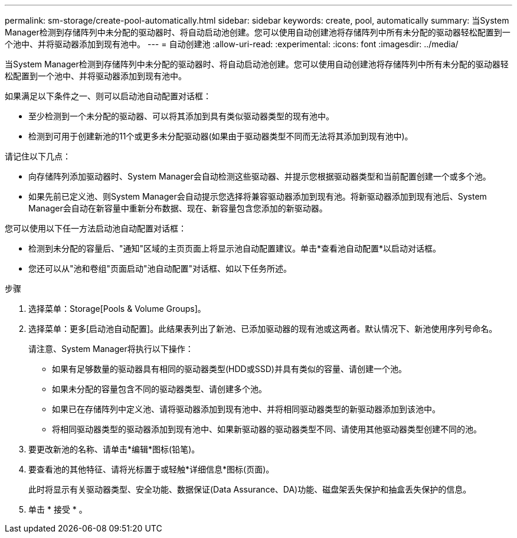 ---
permalink: sm-storage/create-pool-automatically.html 
sidebar: sidebar 
keywords: create, pool, automatically 
summary: 当System Manager检测到存储阵列中未分配的驱动器时、将自动启动池创建。您可以使用自动创建池将存储阵列中所有未分配的驱动器轻松配置到一个池中、并将驱动器添加到现有池中。 
---
= 自动创建池
:allow-uri-read: 
:experimental: 
:icons: font
:imagesdir: ../media/


[role="lead"]
当System Manager检测到存储阵列中未分配的驱动器时、将自动启动池创建。您可以使用自动创建池将存储阵列中所有未分配的驱动器轻松配置到一个池中、并将驱动器添加到现有池中。

如果满足以下条件之一、则可以启动池自动配置对话框：

* 至少检测到一个未分配的驱动器、可以将其添加到具有类似驱动器类型的现有池中。
* 检测到可用于创建新池的11个或更多未分配驱动器(如果由于驱动器类型不同而无法将其添加到现有池中)。


请记住以下几点：

* 向存储阵列添加驱动器时、System Manager会自动检测这些驱动器、并提示您根据驱动器类型和当前配置创建一个或多个池。
* 如果先前已定义池、则System Manager会自动提示您选择将兼容驱动器添加到现有池。将新驱动器添加到现有池后、System Manager会自动在新容量中重新分布数据、现在、新容量包含您添加的新驱动器。


您可以使用以下任一方法启动池自动配置对话框：

* 检测到未分配的容量后、"通知"区域的主页页面上将显示池自动配置建议。单击*查看池自动配置*以启动对话框。
* 您还可以从"池和卷组"页面启动"池自动配置"对话框、如以下任务所述。


.步骤
. 选择菜单：Storage[Pools & Volume Groups]。
. 选择菜单：更多[启动池自动配置]。此结果表列出了新池、已添加驱动器的现有池或这两者。默认情况下、新池使用序列号命名。
+
请注意、System Manager将执行以下操作：

+
** 如果有足够数量的驱动器具有相同的驱动器类型(HDD或SSD)并具有类似的容量、请创建一个池。
** 如果未分配的容量包含不同的驱动器类型、请创建多个池。
** 如果已在存储阵列中定义池、请将驱动器添加到现有池中、并将相同驱动器类型的新驱动器添加到该池中。
** 将相同驱动器类型的驱动器添加到现有池中、如果新驱动器的驱动器类型不同、请使用其他驱动器类型创建不同的池。


. 要更改新池的名称、请单击*编辑*图标(铅笔)。
. 要查看池的其他特征、请将光标置于或轻触*详细信息*图标(页面)。
+
此时将显示有关驱动器类型、安全功能、数据保证(Data Assurance、DA)功能、磁盘架丢失保护和抽盒丢失保护的信息。

. 单击 * 接受 * 。

